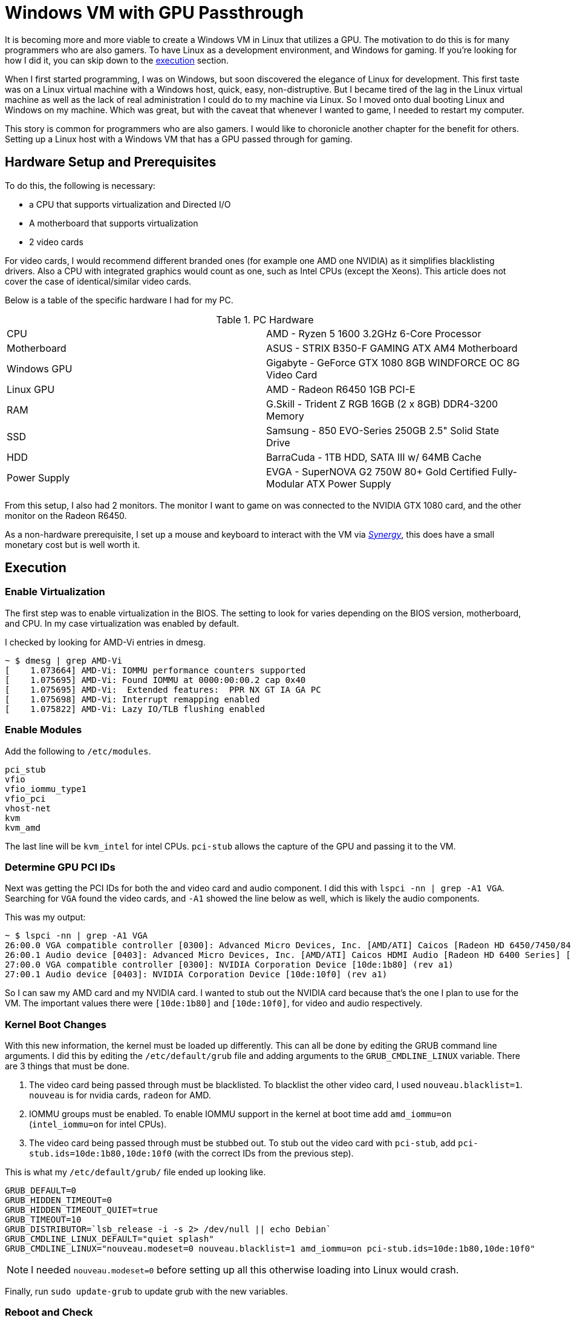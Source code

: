 [float]
= Windows VM with GPU Passthrough

It is becoming more and more viable to create a Windows VM in Linux that utilizes a GPU.
The motivation to do this is for many programmers who are also gamers.
To have Linux as a development environment, and Windows for gaming.
If you're looking for how I did it, you can skip down to the <<execution, execution>> section.

When I first started programming, I was on Windows, but soon discovered the elegance of Linux for development.
This first taste was on a Linux virtual machine with a Windows host, quick, easy, non-distruptive.
But I became tired of the lag in the Linux virtual machine as well as the lack of real administration I could do to my machine via Linux.
So I moved onto dual booting Linux and Windows on my machine.
Which was great, but with the caveat that whenever I wanted to game, I needed to restart my computer.

This story is common for programmers who are also gamers.
I would like to choronicle another chapter for the benefit for others.
Setting up a Linux host with a Windows VM that has a GPU passed through for gaming.

== Hardware Setup and Prerequisites

To do this, the following is necessary:

* a CPU that supports virtualization and Directed I/O
* A motherboard that supports virtualization
* 2 video cards

For video cards, I would recommend different branded ones (for example one AMD one NVIDIA) as it simplifies blacklisting drivers.
Also a CPU with integrated graphics would count as one, such as Intel CPUs (except the Xeons).
This article does not cover the case of identical/similar video cards.

Below is a table of the specific hardware I had for my PC.

.PC Hardware
|===
| CPU | AMD - Ryzen 5 1600 3.2GHz 6-Core Processor
| Motherboard | ASUS - STRIX B350-F GAMING ATX AM4 Motherboard
| Windows GPU | Gigabyte - GeForce GTX 1080 8GB WINDFORCE OC 8G Video Card
| Linux GPU | AMD - Radeon R6450 1GB PCI-E
| RAM | G.Skill - Trident Z RGB 16GB (2 x 8GB) DDR4-3200 Memory
| SSD | Samsung - 850 EVO-Series 250GB 2.5" Solid State Drive
| HDD | BarraCuda - 1TB HDD, SATA III w/ 64MB Cache
| Power Supply | EVGA - SuperNOVA G2 750W 80+ Gold Certified Fully-Modular ATX Power Supply
|===

From this setup, I also had 2 monitors.
The monitor I want to game on was connected to the NVIDIA GTX 1080 card, and the other monitor on the Radeon R6450.

As a non-hardware prerequisite, I set up a mouse and keyboard to interact with the VM via https://symless.com/synergy/downloads[_Synergy_], this does have a small monetary cost but is well worth it.

[[execution]]
== Execution

=== Enable Virtualization

The first step was to enable virtualization in the BIOS.
The setting to look for varies depending on the BIOS version, motherboard, and CPU.
In my case virtualization was enabled by default.

I checked by looking for AMD-Vi entries in dmesg.

[source, bash]
----
~ $ dmesg | grep AMD-Vi
[    1.073664] AMD-Vi: IOMMU performance counters supported
[    1.075695] AMD-Vi: Found IOMMU at 0000:00:00.2 cap 0x40
[    1.075695] AMD-Vi:  Extended features:  PPR NX GT IA GA PC
[    1.075698] AMD-Vi: Interrupt remapping enabled
[    1.075822] AMD-Vi: Lazy IO/TLB flushing enabled
----

=== Enable Modules

Add the following to `/etc/modules`.

----
pci_stub
vfio
vfio_iommu_type1
vfio_pci
vhost-net
kvm
kvm_amd
----

The last line will be `kvm_intel` for intel CPUs.
`pci-stub` allows the capture of the GPU and passing it to the VM.

=== Determine GPU PCI IDs

Next was getting the PCI IDs for both the and video card and audio component.
I did this with `lspci -nn | grep -A1 VGA`.
Searching for `VGA` found the video cards, and `-A1` showed the line below as well, which is likely the audio components.

This was my output:
[source, bash]
----
~ $ lspci -nn | grep -A1 VGA
26:00.0 VGA compatible controller [0300]: Advanced Micro Devices, Inc. [AMD/ATI] Caicos [Radeon HD 6450/7450/8450 / R5 230 OEM] [1002:6779]
26:00.1 Audio device [0403]: Advanced Micro Devices, Inc. [AMD/ATI] Caicos HDMI Audio [Radeon HD 6400 Series] [1002:aa98]
27:00.0 VGA compatible controller [0300]: NVIDIA Corporation Device [10de:1b80] (rev a1)
27:00.1 Audio device [0403]: NVIDIA Corporation Device [10de:10f0] (rev a1)
----

So I can saw my AMD card and my NVIDIA card.
I wanted to stub out the NVIDIA card because that's the one I plan to use for the VM.
The important values there were `[10de:1b80]` and `[10de:10f0]`, for video and audio respectively.

=== Kernel Boot Changes


With this new information, the kernel must be loaded up differently.
This can all be done by editing the GRUB command line arguments.
I did this by editing the `/etc/default/grub` file and adding arguments to the `GRUB_CMDLINE_LINUX` variable.
There are 3 things that must be done.

. The video card being passed through must be blacklisted.
To blacklist the other video card, I used `nouveau.blacklist=1`.
`nouveau` is for nvidia cards, `radeon` for AMD.
. IOMMU groups must be enabled.
To enable IOMMU support in the kernel at boot time add `amd_iommu=on` (`intel_iommu=on` for intel CPUs).
. The video card being passed through must be stubbed out.
To stub out the video card with `pci-stub`, add `pci-stub.ids=10de:1b80,10de:10f0` (with the correct IDs from the previous step).

This is what my `/etc/default/grub/` file ended up looking like.
----
GRUB_DEFAULT=0
GRUB_HIDDEN_TIMEOUT=0
GRUB_HIDDEN_TIMEOUT_QUIET=true
GRUB_TIMEOUT=10
GRUB_DISTRIBUTOR=`lsb_release -i -s 2> /dev/null || echo Debian`
GRUB_CMDLINE_LINUX_DEFAULT="quiet splash"
GRUB_CMDLINE_LINUX="nouveau.modeset=0 nouveau.blacklist=1 amd_iommu=on pci-stub.ids=10de:1b80,10de:10f0"
----

NOTE: I needed `nouveau.modeset=0` before setting up all this otherwise loading into Linux would crash.

Finally, run `sudo update-grub` to update grub with the new variables.

=== Reboot and Check

After all these changes, a reboot was necessary to load up the new kernel changes.
With all these changes, calling the following: `lsmod | grep vfio`, `dmesg | grep pci-stub`, `dmesg | grep VFIO`, should give output similar to the following.

[source, bash]
----
~ $ lsmod | grep vfio
vfio_pci               40960  0
vfio_virqfd            16384  1 vfio_pci
irqbypass              16384  2 kvm,vfio_pci
vfio_iommu_type1       20480  0
vfio                   28672  2 vfio_iommu_type1,vfio_pci
~ $ dmesg | grep pci-stub
[    0.000000] Command line: BOOT_IMAGE=/boot/vmlinuz-4.8.0-53-generic root=UUID=fc95e2a4-e179-4e36-85fb-eedcbbc50dfb ro nouveau.modeset=0 nouveau.blacklist=1 amd_iommu=on pci-stub.ids=10de:1b80,10de:10f0 quiet splash vt.handoff=7
[    0.000000] Kernel command line: BOOT_IMAGE=/boot/vmlinuz-4.8.0-53-generic root=UUID=fc95e2a4-e179-4e36-85fb-eedcbbc50dfb ro nouveau.modeset=0 nouveau.blacklist=1 amd_iommu=on pci-stub.ids=10de:1b80,10de:10f0 quiet splash vt.handoff=7
[    4.094259] pci-stub: add 10DE:1B80 sub=FFFFFFFF:FFFFFFFF cls=00000000/00000000
[    4.094268] pci-stub 0000:27:00.0: claimed by stub
[    4.094274] pci-stub: add 10DE:10F0 sub=FFFFFFFF:FFFFFFFF cls=00000000/00000000
[    4.094281] pci-stub 0000:27:00.1: claimed by stub
~ $ dmesg | grep VFIO
[    4.096253] VFIO - User Level meta-driver version: 0.3
----

=== Install VM Packages

I installed the following packages for my VM.

    sudo apt-get install qemu-kvm qemu-utils qemu-efi ovmf libvirt-bin libvirt-dev libvirt0 virt-manager gir1.2-spice-client-gtk-3.0

QEMU is the actual virtual machine software.
OVMF is a port of Intel's tianocore firmware to the QEMU virtual machine.
Spice is a display the QEMU will use before the display via the GPU is setup.

=== Get an ISO

For my Windows VM, I used the Windows 10 Anniversary ISO.
At the time of writing, this could be downloaded for free from the https://www.microsoft.com/en-ca/software-download/windows10ISO[Microsoft website].

=== Creating the VM

I used the GUI `virt-manager` to create the VM.
This was installed in the previous step.
Here is some screenshots of my process.

After installing windows, in _Boot Options_, I changed the boot device order to boot from _IDE Disk 1_ so that it would boot off the installed Windows on the virtual hard drive.

From there I installed and set up https://symless.com/synergy/downloads[_Synergy_].
I also needed to installthe http://www.nvidia.com/Download/index.aspx?lang=en-us[NVIDIA driver] before I see anything on the display connected to the VM card.
Once _Synergy_ and the driver were setup, I turned off the VM and made the following hardware changes.

Remove

* Display Spice
* Video Cirrus

Add

* The VM graphics card through the PCI Host Device option, I added both the video card and audio component.

In addition to making the hardware changes, the KVM needed some configuration in the XML as well.
This is because the NVIDIA driver for some NVIDIA cards (such as the 1080) fails if it detects a VM environment.
So to trick the driver into thinking it's not a VM, it just takes adding a parameter to the XML.
Through `virsh edit <vm-name>` I added the following `<kvm>` tag in to the `<features>` section.

[source,xml]
----
<features>
  ...
  <kvm>
    <hidden state='on' />
  </kvm>
  ...
</features>
----

Now when you turn on the VM, the gaming monitor should light up for the first time via the other graphics card.
Then came the magical moment of turning on the VM and seeing the gaming monitor come alive.

== Future Work

So after all that I successfully ran a Windows VM in Linux that used a physical GPU.
But there is more work to be done as it was more an experimental motion for myself and I haven't decided to use it as my everyday setup.
The outstanding issues are joint audio, disk drive passthrough, benchmarking, and a KVM AMD bug.


https://forum.level1techs.com/t/ryzen-gpu-passthrough/116458

== References

None of what I did here was truly original, I followed many different guides online.
Please take the time to look at these fantastic guides as well.

. https://ycnrg.org/vga-passthrough-with-ovmf-vfio/
. https://davidyat.es/2016/09/08/gpu-passthrough
. https://wiki.archlinux.org/index.php/PCI_passthrough_via_OVMF
